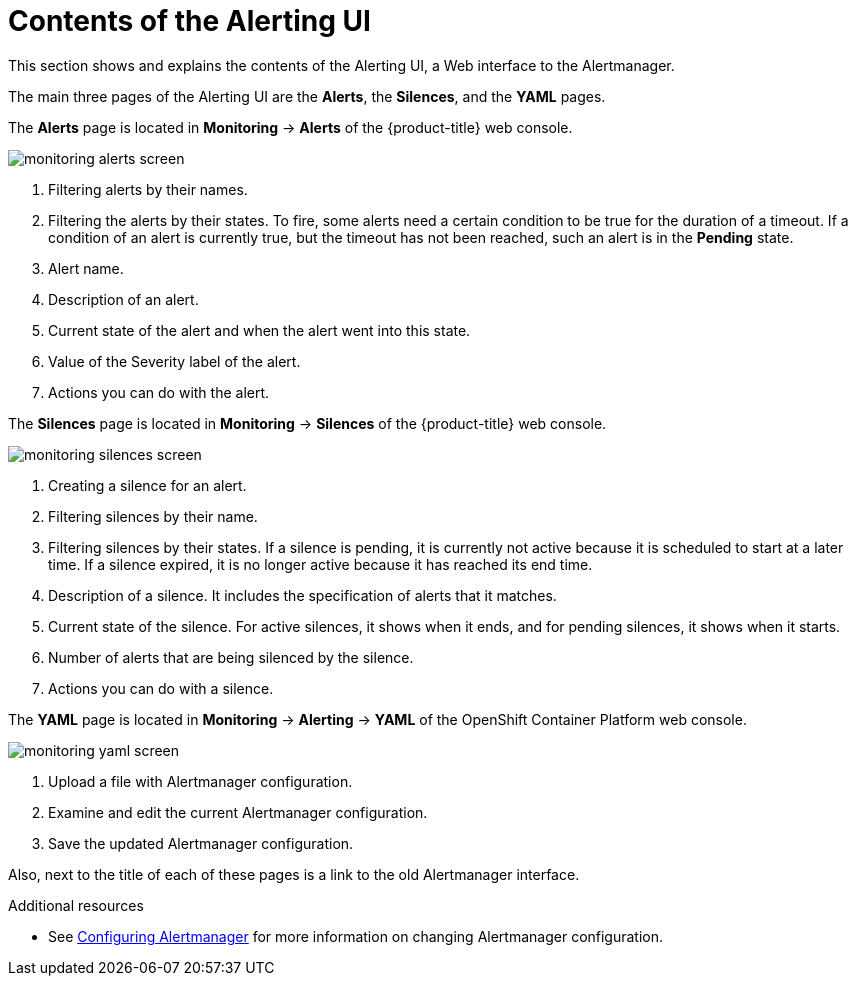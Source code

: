 // Module included in the following assemblies:
//
// * monitoring/cluster-monitoring/managing-cluster-alerts.adoc

[id="contents-of-the-alerting-ui_{context}"]
= Contents of the Alerting UI

This section shows and explains the contents of the Alerting UI, a Web interface to the Alertmanager.

The main three pages of the Alerting UI are the *Alerts*, the *Silences*, and the *YAML* pages.

The *Alerts* page is located in *Monitoring* -> *Alerts* of the {product-title} web console.

image::monitoring-alerts-screen.png[]

. Filtering alerts by their names.
. Filtering the alerts by their states. To fire, some alerts need a certain condition to be true for the duration of a timeout. If a condition of an alert is currently true, but the timeout has not been reached, such an alert is in the *Pending* state.
. Alert name.
. Description of an alert.
. Current state of the alert and when the alert went into this state.
. Value of the Severity label of the alert.
. Actions you can do with the alert.

The *Silences* page is located in *Monitoring* -> *Silences* of the {product-title} web console.

image::monitoring-silences-screen.png[]

. Creating a silence for an alert.
. Filtering silences by their name.
. Filtering silences by their states. If a silence is pending, it is currently not active because it is scheduled to start at a later time. If a silence expired, it is no longer active because it has reached its end time.
. Description of a silence. It includes the specification of alerts that it matches.
. Current state of the silence. For active silences, it shows when it ends, and for pending silences, it shows when it starts.
. Number of alerts that are being silenced by the silence.
. Actions you can do with a silence.

The *YAML* page is located in *Monitoring* -> *Alerting* -> *YAML* of the OpenShift Container Platform web console.

image::monitoring-yaml-screen.png[]

. Upload a file with Alertmanager configuration.
. Examine and edit the current Alertmanager configuration.
. Save the updated Alertmanager configuration.

Also, next to the title of each of these pages is a link to the old Alertmanager interface.

.Additional resources

* See link:https://docs.openshift.com/container-platform/4.2/monitoring/cluster-monitoring/configuring-the-monitoring-stack.html#configuring-alertmanager[Configuring Alertmanager] for more information on changing Alertmanager configuration.
// FIXME Change to a proper link

